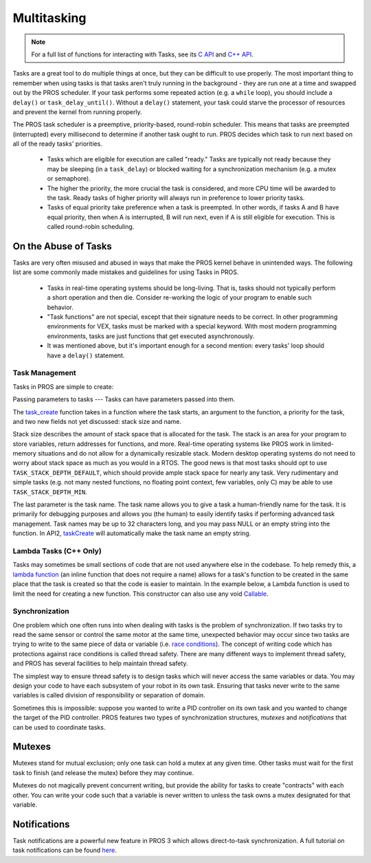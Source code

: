 ============
Multitasking
============

.. note:: For a full list of functions for interacting with Tasks, see its
          `C API <../../api/c/rtos.html>`_ and `C++ API <../../api/cpp/rtos.html>`_.

Tasks are a great tool to do multiple things at once, but they can be difficult
to use properly. The most important thing to remember when using tasks is that tasks aren't
truly running in the background - they are run one at a time and swapped out by the PROS
scheduler. If your task performs some repeated action (e.g. a ``while`` loop), you should
include a ``delay()`` or ``task_delay_until()``. Without a ``delay()`` statement, your task
could starve the processor of resources and prevent the kernel from running properly.

The PROS task scheduler is a preemptive, priority-based, round-robin scheduler.
This means that tasks are preempted (interrupted) every millisecond to determine if another task
ought to run. PROS decides which task to run next based on all of the ready tasks' priorities.

    - Tasks which are eligible for execution are called "ready." Tasks are typically not ready
      because they may be sleeping (in a ``task_delay``) or blocked waiting for a synchronization
      mechanism (e.g. a mutex or semaphore).
    - The higher the priority, the more crucial the task is considered, and more CPU time
      will be awarded to the task. Ready tasks of higher priority will always run in preference
      to lower priority tasks.
    - Tasks of equal priority take preference when a task is preempted. In other words, if tasks A and
      B have equal priority, then when A is interrupted, B will run next, even if A is still eligible for
      execution. This is called round-robin scheduling.

On the Abuse of Tasks
---------------------

Tasks are very often misused and abused in ways that make the PROS kernel behave in unintended ways.
The following list are some commonly made mistakes and guidelines for using Tasks in PROS.

    - Tasks in real-time operating systems should be long-living. That is, tasks should not typically
      perform a short operation and then die. Consider re-working the logic of your program to enable
      such behavior.
    - "Task functions" are not special, except that their signature needs to be correct. In other
      programming environments for VEX, tasks must be marked with a special keyword. With most modern
      programming environments, tasks are just functions that get executed asynchronously.
    - It was mentioned above, but it's important enough for a second mention: every tasks'
      loop should have a ``delay()`` statement.

Task Management
===============

Tasks in PROS are simple to create:

.. tabs ::
    .. tab :: C
        .. highlight:: c
        .. code-block:: c
           :caption: initialize.c
           :linenos:

            void my_task_fn(void* param) {
                printf("Task Called\n");
                // ...
            }
            void initialize() {
                task_t my_task = task_create(my_task_fn, NULL, TASK_PRIORITY_DEFAULT,
                                            TASK_STACK_DEPTH_DEFAULT, "My Task");
            }

    .. tab :: C++
        .. highlight:: cpp
        .. code-block:: cpp
           :caption: initialize.cpp
           :linenos:

            void my_task_fn(void* param) {
                std::cout << "My task runs" << std::endl;
                // ...
            }
            void initialize() {
                Task my_task(my_task_fn);
            }

Passing parameters to tasks
---
Tasks can have parameters passed into them.

.. tabs ::
    .. tab :: C
        .. highlight:: c
        .. code-block:: c
           :caption: initialize.c
           :linenos:

            void my_task_fn(void* param) {
                printf("Function Parameters: %s\n", (char*)param);
                // ...
            }
            void initialize() {
                task_t my_task = task_create(my_task_fn, (void*)"parameter(s) here", TASK_PRIORITY_DEFAULT,
                                            TASK_STACK_DEPTH_DEFAULT, "My Task");
            }

    .. tab :: C++
        .. highlight:: cpp
        .. code-block:: cpp
           :caption: initialize.cpp
           :linenos:

            void my_task_fn(void* param) {
                std::cout << "Function Parameters: " << (char*)param << std::endl;
                // ...
            }
            void initialize() {
                Task my_task(my_task_fn, (void*)"parameter(s) here", "");
            }


The `task_create <../../api/c/rtos.html#task_create>`_ function takes in a function where the task starts, an argument to the function,
a priority for the task, and two new fields not yet discussed: stack size and name.

Stack size describes the amount of stack space that is allocated for the task. The stack is an area for your
program to store variables, return addresses for functions, and more. Real-time operating systems like PROS work
in limited-memory situations and do not allow for a dynamically resizable stack. Modern desktop operating systems
do not need to worry about stack space as much as you would in a RTOS. The good news is that most tasks should
opt to use ``TASK_STACK_DEPTH_DEFAULT``, which should provide ample stack space for nearly any task. Very
rudimentary and simple tasks (e.g. not many nested functions, no floating point context, few variables, only C)
may be able to use ``TASK_STACK_DEPTH_MIN``.

The last parameter is the task name. The task name allows you to give a task a human-friendly name for the task. It
is primarily for debugging purposes and allows you (the human) to easily identify tasks if performing advanced task
management. Task names may be up to 32 characters long, and you may pass NULL or an empty string into the function.
In API2, `taskCreate <../../../cortex/api/index.html#taskCreate>`_ will automatically make the task name an empty string.

Lambda Tasks (C++ Only)
===============
Tasks may sometimes be small sections of code that are not used anywhere else in the codebase. To help remedy this, a `lambda function 
<https://en.cppreference.com/w/cpp/language/lambda>`_ (an inline function that does not require a name) allows for a task's function 
to be created in the same place that the task is created so that the code is easier to maintain. In the example below, a Lambda function
is used to limit the need for creating a new function. This constructor can also use any void `Callable <https://en.cppreference.com/w/cpp/named_req/Callable>`_.


.. tabs ::
    .. tab :: C++
        .. highlight:: cpp
        .. code-block:: cpp
           :caption: initialize.cpp
           :linenos:

            void initialize() {
                pros::Task task{[=] {
                        pros::delay(1000);
                        std::cout << "Task Called" << std::endl;
                }};
            }

Synchronization
===============

One problem which one often runs into when dealing with tasks is the
problem of synchronization. If two tasks try to read the same sensor or
control the same motor at the same time, unexpected behavior may occur
since two tasks are trying to write to the same piece of data or variable
(i.e. `race conditions <https://en.wikipedia.org/wiki/Race_condition#Software>`_).
The concept of writing code which has protections against race conditions
is called thread safety. There are many different ways to implement thread safety,
and PROS has several facilities to help maintain thread safety.

The simplest way to ensure thread safety is to design tasks which will never access
the same variables or data. You may design your code to have each subsystem of your
robot in its own task. Ensuring that tasks never write to the same variables is called
division of responsibility or separation of domain.

.. code-block:: c
   :linenos:

    int task1_variable = 0;
    void Task1(void * ignore) {
        // do things
        task1_variable = 4;
    }

    void Task2(void * ignore) {
      // do things
      // I can read task1_variable, but NOT write to it
      printf("%d\n", task1_variable);
    }

Sometimes this is impossible: suppose you wanted to write a PID
controller on its own task and you wanted to change the target of the
PID controller. PROS features two types of synchronization structures,
*mutexes* and *notifications* that can be used to coordinate tasks.

Mutexes
-------

Mutexes stand for mutual exclusion; only one task can hold a mutex at any given
time. Other tasks must wait for the first task to finish (and release
the mutex) before they may continue.

.. tabs::
   .. tab:: C
      .. highlight:: c
      .. code-block:: c
         :linenos:

         mutex_t mutex = mutex_create();

         // Acquire the mutex; other tasks using this command will wait until the mutex is released
         // timeout can specify the maximum time to wait, or MAX_DELAY to wait forever
         // If the timeout expires, "false" will be returned, otherwise "true"
         mutex_take(mutex, timeout);
         // do some work
         // Release the mutex for other tasks
         mutex_give(mutex);

   .. tab:: C++
      .. highlight:: cpp
      .. code-block:: cpp
         :linenos:

         Mutex mutex;
         // Acquire the mutex; other tasks using this command will wait until the mutex is released
         // timeout can specify the maximum time to wait, or MAX_DELAY to wait forever
         // If the timeout expires, "false" will be returned, otherwise "true"
         mutex.take(timeout);
         // do some work
         // Release the mutex for other tasks
         mutex.give();

Mutexes do not magically prevent concurrent writing, but provide the ability for tasks to
create "contracts" with each other. You can write your code such that a variable is never
written to unless the task owns a mutex designated for that variable.

Notifications
-------------

Task notifications are a powerful new feature in PROS 3 which allows direct-to-task
synchronization. A full tutorial on task notifications can be found `here <./notifications.html>`_.
